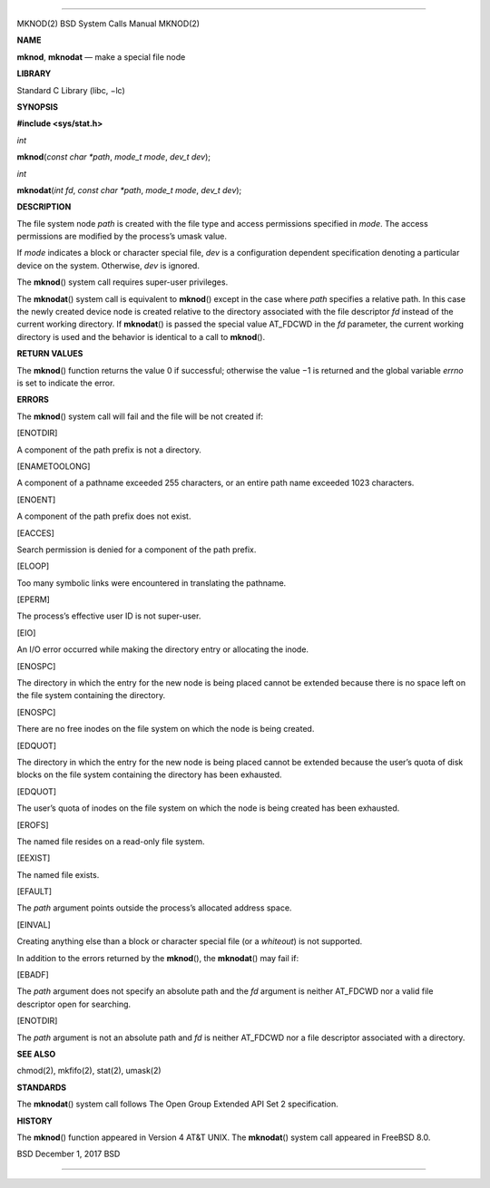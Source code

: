 --------------

MKNOD(2) BSD System Calls Manual MKNOD(2)

**NAME**

**mknod**, **mknodat** — make a special file node

**LIBRARY**

Standard C Library (libc, −lc)

**SYNOPSIS**

**#include <sys/stat.h>**

*int*

**mknod**\ (*const char *path*, *mode_t mode*, *dev_t dev*);

*int*

**mknodat**\ (*int fd*, *const char *path*, *mode_t mode*, *dev_t dev*);

**DESCRIPTION**

The file system node *path* is created with the file type and access
permissions specified in *mode*. The access permissions are modified by
the process’s umask value.

If *mode* indicates a block or character special file, *dev* is a
configuration dependent specification denoting a particular device on
the system. Otherwise, *dev* is ignored.

The **mknod**\ () system call requires super-user privileges.

The **mknodat**\ () system call is equivalent to **mknod**\ () except in
the case where *path* specifies a relative path. In this case the newly
created device node is created relative to the directory associated with
the file descriptor *fd* instead of the current working directory. If
**mknodat**\ () is passed the special value AT_FDCWD in the *fd*
parameter, the current working directory is used and the behavior is
identical to a call to **mknod**\ ().

**RETURN VALUES**

The **mknod**\ () function returns the value 0 if successful; otherwise
the value −1 is returned and the global variable *errno* is set to
indicate the error.

**ERRORS**

The **mknod**\ () system call will fail and the file will be not created
if:

[ENOTDIR]

A component of the path prefix is not a directory.

[ENAMETOOLONG]

A component of a pathname exceeded 255 characters, or an entire path
name exceeded 1023 characters.

[ENOENT]

A component of the path prefix does not exist.

[EACCES]

Search permission is denied for a component of the path prefix.

[ELOOP]

Too many symbolic links were encountered in translating the pathname.

[EPERM]

The process’s effective user ID is not super-user.

[EIO]

An I/O error occurred while making the directory entry or allocating the
inode.

[ENOSPC]

The directory in which the entry for the new node is being placed cannot
be extended because there is no space left on the file system containing
the directory.

[ENOSPC]

There are no free inodes on the file system on which the node is being
created.

[EDQUOT]

The directory in which the entry for the new node is being placed cannot
be extended because the user’s quota of disk blocks on the file system
containing the directory has been exhausted.

[EDQUOT]

The user’s quota of inodes on the file system on which the node is being
created has been exhausted.

[EROFS]

The named file resides on a read-only file system.

[EEXIST]

The named file exists.

[EFAULT]

The *path* argument points outside the process’s allocated address
space.

[EINVAL]

Creating anything else than a block or character special file (or a
*whiteout*) is not supported.

In addition to the errors returned by the **mknod**\ (), the
**mknodat**\ () may fail if:

[EBADF]

The *path* argument does not specify an absolute path and the *fd*
argument is neither AT_FDCWD nor a valid file descriptor open for
searching.

[ENOTDIR]

The *path* argument is not an absolute path and *fd* is neither AT_FDCWD
nor a file descriptor associated with a directory.

**SEE ALSO**

chmod(2), mkfifo(2), stat(2), umask(2)

**STANDARDS**

The **mknodat**\ () system call follows The Open Group Extended API Set
2 specification.

**HISTORY**

The **mknod**\ () function appeared in Version 4 AT&T UNIX. The
**mknodat**\ () system call appeared in FreeBSD 8.0.

BSD December 1, 2017 BSD

--------------

.. Copyright (c) 1990, 1991, 1993
..	The Regents of the University of California.  All rights reserved.
..
.. This code is derived from software contributed to Berkeley by
.. Chris Torek and the American National Standards Committee X3,
.. on Information Processing Systems.
..
.. Redistribution and use in source and binary forms, with or without
.. modification, are permitted provided that the following conditions
.. are met:
.. 1. Redistributions of source code must retain the above copyright
..    notice, this list of conditions and the following disclaimer.
.. 2. Redistributions in binary form must reproduce the above copyright
..    notice, this list of conditions and the following disclaimer in the
..    documentation and/or other materials provided with the distribution.
.. 3. Neither the name of the University nor the names of its contributors
..    may be used to endorse or promote products derived from this software
..    without specific prior written permission.
..
.. THIS SOFTWARE IS PROVIDED BY THE REGENTS AND CONTRIBUTORS ``AS IS'' AND
.. ANY EXPRESS OR IMPLIED WARRANTIES, INCLUDING, BUT NOT LIMITED TO, THE
.. IMPLIED WARRANTIES OF MERCHANTABILITY AND FITNESS FOR A PARTICULAR PURPOSE
.. ARE DISCLAIMED.  IN NO EVENT SHALL THE REGENTS OR CONTRIBUTORS BE LIABLE
.. FOR ANY DIRECT, INDIRECT, INCIDENTAL, SPECIAL, EXEMPLARY, OR CONSEQUENTIAL
.. DAMAGES (INCLUDING, BUT NOT LIMITED TO, PROCUREMENT OF SUBSTITUTE GOODS
.. OR SERVICES; LOSS OF USE, DATA, OR PROFITS; OR BUSINESS INTERRUPTION)
.. HOWEVER CAUSED AND ON ANY THEORY OF LIABILITY, WHETHER IN CONTRACT, STRICT
.. LIABILITY, OR TORT (INCLUDING NEGLIGENCE OR OTHERWISE) ARISING IN ANY WAY
.. OUT OF THE USE OF THIS SOFTWARE, EVEN IF ADVISED OF THE POSSIBILITY OF
.. SUCH DAMAGE.


